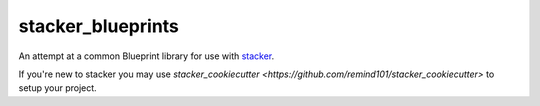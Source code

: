 stacker_blueprints
==================

An attempt at a common Blueprint library for use with `stacker <https://github.com/remind101/stacker>`_.

If you're new to stacker you may use `stacker_cookiecutter <https://github.com/remind101/stacker_cookiecutter>` to setup your project.
